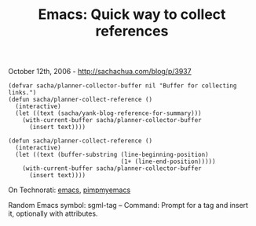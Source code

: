 #+TITLE: Emacs: Quick way to collect references

October 12th, 2006 -
[[http://sachachua.com/blog/p/3937][http://sachachua.com/blog/p/3937]]

#+BEGIN_EXAMPLE
    (defvar sacha/planner-collector-buffer nil "Buffer for collecting links.")
    (defun sacha/planner-collect-reference ()
      (interactive)
      (let ((text (sacha/yank-blog-reference-for-summary)))
        (with-current-buffer sacha/planner-collector-buffer
          (insert text))))

    (defun sacha/planner-collect-reference ()
      (interactive)
      (let ((text (buffer-substring (line-beginning-position)
                                    (1+ (line-end-position)))))
        (with-current-buffer sacha/planner-collector-buffer
          (insert text))))
#+END_EXAMPLE

On Technorati: [[http://www.technorati.com/tag/emacs][emacs]],
[[http://www.technorati.com/tag/pimpmyemacs][pimpmyemacs]]

Random Emacs symbol: sgml-tag -- Command: Prompt for a tag and insert
it, optionally with attributes.
